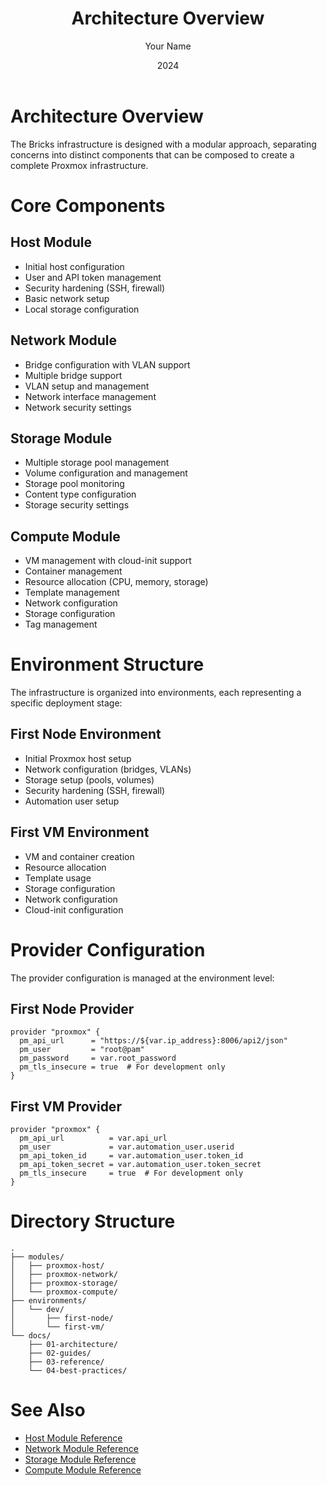 #+TITLE: Architecture Overview
#+AUTHOR: Your Name
#+DATE: 2024

* Architecture Overview

The Bricks infrastructure is designed with a modular approach, separating concerns into distinct components that can be composed to create a complete Proxmox infrastructure.

* Core Components

** Host Module
- Initial host configuration
- User and API token management
- Security hardening (SSH, firewall)
- Basic network setup
- Local storage configuration

** Network Module
- Bridge configuration with VLAN support
- Multiple bridge support
- VLAN setup and management
- Network interface management
- Network security settings

** Storage Module
- Multiple storage pool management
- Volume configuration and management
- Storage pool monitoring
- Content type configuration
- Storage security settings

** Compute Module
- VM management with cloud-init support
- Container management
- Resource allocation (CPU, memory, storage)
- Template management
- Network configuration
- Storage configuration
- Tag management

* Environment Structure

The infrastructure is organized into environments, each representing a specific deployment stage:

** First Node Environment
- Initial Proxmox host setup
- Network configuration (bridges, VLANs)
- Storage setup (pools, volumes)
- Security hardening (SSH, firewall)
- Automation user setup

** First VM Environment
- VM and container creation
- Resource allocation
- Template usage
- Storage configuration
- Network configuration
- Cloud-init configuration

* Provider Configuration

The provider configuration is managed at the environment level:

** First Node Provider
#+BEGIN_SRC hcl
provider "proxmox" {
  pm_api_url      = "https://${var.ip_address}:8006/api2/json"
  pm_user         = "root@pam"
  pm_password     = var.root_password
  pm_tls_insecure = true  # For development only
}
#+END_SRC

** First VM Provider
#+BEGIN_SRC hcl
provider "proxmox" {
  pm_api_url          = var.api_url
  pm_user             = var.automation_user.userid
  pm_api_token_id     = var.automation_user.token_id
  pm_api_token_secret = var.automation_user.token_secret
  pm_tls_insecure     = true  # For development only
}
#+END_SRC

* Directory Structure

#+BEGIN_SRC
.
├── modules/
│   ├── proxmox-host/
│   ├── proxmox-network/
│   ├── proxmox-storage/
│   └── proxmox-compute/
├── environments/
│   └── dev/
│       ├── first-node/
│       └── first-vm/
└── docs/
    ├── 01-architecture/
    ├── 02-guides/
    ├── 03-reference/
    └── 04-best-practices/
#+END_SRC

* See Also
- [[file:../03-reference/01-modules/01-host.org][Host Module Reference]]
- [[file:../03-reference/01-modules/02-network.org][Network Module Reference]]
- [[file:../03-reference/01-modules/03-storage.org][Storage Module Reference]]
- [[file:../03-reference/01-modules/04-compute.org][Compute Module Reference]] 